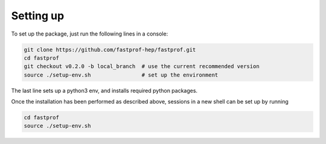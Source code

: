 .. _setup:

Setting up
==========

To set up the package, just run the following lines in a console:

.. code-block:: shell

  git clone https://github.com/fastprof-hep/fastprof.git
  cd fastprof
  git checkout v0.2.0 -b local_branch  # use the current recommended version
  source ./setup-env.sh                # set up the environment
  
The last line sets up a python3 env, and installs required python packages.

Once the installation has been performed as described above, sessions in a new shell can be set up by running

.. code-block:: shell

  cd fastprof
  source ./setup-env.sh


  
